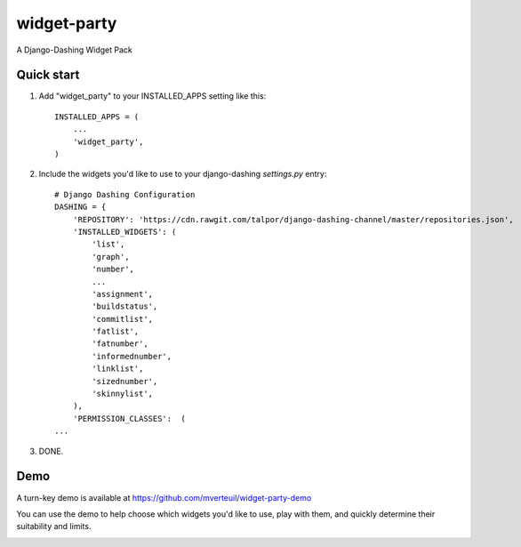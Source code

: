 ============
widget-party
============

A Django-Dashing Widget Pack

Quick start
-----------

#. Add "widget_party" to your INSTALLED_APPS setting like this::

    INSTALLED_APPS = (
        ...
        'widget_party',
    )

#. Include the widgets you'd like to use to your django-dashing `settings.py` entry::

    # Django Dashing Configuration
    DASHING = {
        'REPOSITORY': 'https://cdn.rawgit.com/talpor/django-dashing-channel/master/repositories.json',
        'INSTALLED_WIDGETS': (
            'list',
            'graph',
            'number',
            ...
            'assignment',
            'buildstatus',
            'commitlist',
            'fatlist',
            'fatnumber',
            'informednumber',
            'linklist',
            'sizednumber',
            'skinnylist',
        ),
        'PERMISSION_CLASSES':  (
    ...

#. DONE.


Demo
----

A turn-key demo is available at https://github.com/mverteuil/widget-party-demo

You can use the demo to help choose which widgets you'd like to use, play with them, and quickly determine their suitability and limits.

.. image:: https://www.evernote.com/l/ASXKotf9zRBK4otep00z4TNydEMSqN4ZfqcB/image.png

.. image:: https://www.evernote.com/l/ASWfnEhpGDZPwL2S8FN0Ly3eVifqSpwbiTgB/image.png
